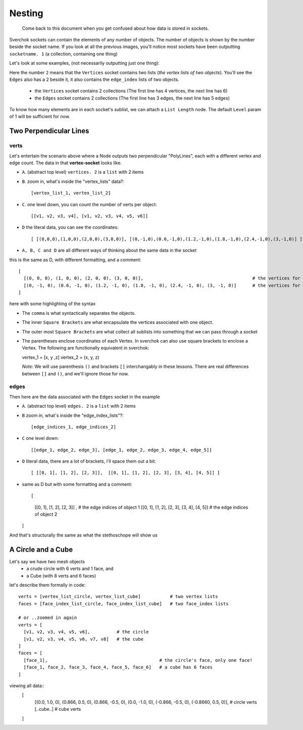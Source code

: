 Nesting
*******

    Come back to this document when you get confused about how data is stored in sockets.

Sverchok sockets can contain the elements of any number of objects. The number of objects is shown by the number beside the socket name. If you look at all the previous images, you'll notice most sockets have been outputting ``socketname. 1`` (a collection, containing one thing)

Let's look at some examples, (not necessarily outputting just one thing):

|image_two_lines|

Here the number ``2`` means that the ``Vertices`` socket contains two lists (*the vertex lists of two objects*). You'll see the ``Edges`` also has a 2 beside it, it also contains the ``edge_index`` lists of two objects.
 
  - the ``Vertices`` socket contains 2 collections (The first line has 4 vertices, the next line has 6)
  - the ``Edges`` socket contains 2 collections (The first line has 3 edges, the next line has 5 edges)

To know how many elements are in each socket's sublist, we can attach a ``List Length`` node. The default ``Level`` param of 1 will be sufficient for now.

Two Perpendicular Lines
=======================

verts
-----

Let's entertain the scenario above where a Node outputs two perpendicular "PolyLines", each with a different vertex and edge count. The data in that **vertex-socket** looks like.

- ``A``. (abstract top level) ``vertices. 2`` is a ``list`` with 2 items
- ``B``. zoom in, what's inside the "vertex_lists" data?::

  [vertex_list_1, vertex_list_2]

- ``C``. one level down, you can count the number of verts per object::

  [[v1, v2, v3, v4], [v1, v2, v3, v4, v5, v6]]

- ``D`` the literal data, you can see the coordinates::

  [ [(0,0,0),(1,0,0),(2,0,0),(3,0,0)], [(0,-1,0),(0.6,-1,0),(1.2,-1,0),(1.8,-1,0),(2.4,-1,0),(3,-1,0)] ]

- ``A, B, C and D`` are all different ways of thinking about the same data in the socket

this is the same as D, with different formatting, and a comment::

  [
    [(0, 0, 0), (1, 0, 0), (2, 0, 0), (3, 0, 0)],                                         # the vertices for object 1
    [(0, -1, 0), (0.6, -1, 0), (1.2, -1, 0), (1.8, -1, 0), (2.4, -1, 0), (3, -1, 0)]      # the vertices for object 2
  ]

here with some highlighting of the syntax

|socket_template_HL|

- The ``comma`` is what syntactically separates the objects.
- The inner ``Square Brackets`` are what encapsulate the vertices associated with one object.
- The outer most ``Square Brackets`` are what collect all sublists into something that we can pass through a socket  
- The parentheses enclose coordinates of each Vertex. In sverchok can also use square brackets to enclose a Vertex. The following are functionally equivalent in sverchok::

  vertex_1 = [x, y ,z]
  vertex_2 = (x, y, z)

  *Note*: We will use parenthesis ``()`` and brackets ``[]`` interchangably in these lessons. There are real differences between ``[]`` and ``()``, and we'll ignore those for now.

edges
-----

Then here are the data associated with the ``Edges`` socket in the example

- ``A``. (abstract top level) ``edges. 2`` is a ``list`` with 2 items
- ``B`` zoom in, what's inside the "edge_index_lists"?::

  [edge_indices_1, edge_indices_2]

- ``C`` one level down::

  [[edge_1, edge_2, edge_3], [edge_1, edge_2, edge_3, edge_4, edge_5]]

- ``D`` literal data, there are a lot of brackets, i'll space them out a bit::

  [ [[0, 1], [1, 2], [2, 3]],  [[0, 1], [1, 2], [2, 3], [3, 4], [4, 5]] ]

- same as D but with some formatting and a comment::

  [
    [[0, 1], [1, 2], [2, 3]] ,                      # the edge indices of object 1
    [[0, 1], [1, 2], [2, 3], [3, 4], [4, 5]]        # the edge indices of object 2
  ]

And that's structurally the same as what the stethoschope will show us


A Circle and a Cube
===================

Let's say we have two mesh objects
  - a crude circle with 6 verts and 1 face, and
  - a Cube (with 8 verts and 6 faces)

let's describe them formally in code::

  verts = [vertex_list_circle, vertex_list_cube]           # two vertex lists
  faces = [face_index_list_circle, face_index_list_cube]   # two face_index lists
  
  # or ..zoomed in again
  verts = [
    [v1, v2, v3, v4, v5, v6],          # the circle
    [v1, v2, v3, v4, v5, v6, v7, v8]   # the cube
  ]
  faces = [
    [face_1],                                          # the circle's face, only one face!
    [face_1, face_2, face_3, face_4, face_5, face_6]   # a cube has 6 faces
  ]

viewing all data::
  [
    [(0.0, 1.0, 0), (0.866, 0.5, 0), (0.866, -0.5, 0), (0.0, -1.0, 0), (-0.866, -0.5, 0), (-0.8660, 0.5, 0)],  # circle verts
    [..cube..] # cube verts
  ]


.. |image_two_lines| image:: https://user-images.githubusercontent.com/619340/82352501-61d03780-99fe-11ea-9051-cb120d753668.png
.. |socket_template_HL| image:: https://user-images.githubusercontent.com/619340/82423578-3b54df80-9a84-11ea-9af7-8c3f6824d0fd.png
